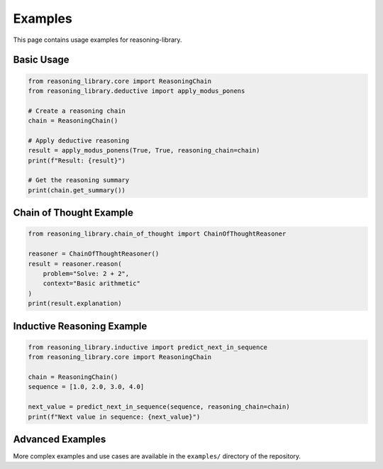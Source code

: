 Examples
========

This page contains usage examples for reasoning-library.

Basic Usage
-----------

.. code-block:: python

   from reasoning_library.core import ReasoningChain
   from reasoning_library.deductive import apply_modus_ponens

   # Create a reasoning chain
   chain = ReasoningChain()

   # Apply deductive reasoning
   result = apply_modus_ponens(True, True, reasoning_chain=chain)
   print(f"Result: {result}")

   # Get the reasoning summary
   print(chain.get_summary())

Chain of Thought Example
------------------------

.. code-block:: python

   from reasoning_library.chain_of_thought import ChainOfThoughtReasoner

   reasoner = ChainOfThoughtReasoner()
   result = reasoner.reason(
       problem="Solve: 2 + 2",
       context="Basic arithmetic"
   )
   print(result.explanation)

Inductive Reasoning Example
---------------------------

.. code-block:: python

   from reasoning_library.inductive import predict_next_in_sequence
   from reasoning_library.core import ReasoningChain

   chain = ReasoningChain()
   sequence = [1.0, 2.0, 3.0, 4.0]

   next_value = predict_next_in_sequence(sequence, reasoning_chain=chain)
   print(f"Next value in sequence: {next_value}")

Advanced Examples
-----------------

More complex examples and use cases are available in the ``examples/`` directory of the repository.